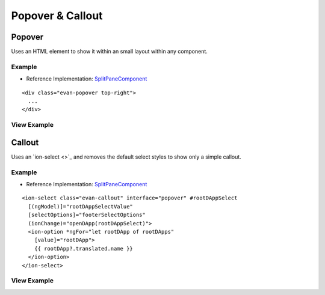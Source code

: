 =================
Popover & Callout
=================

Popover
=======

Uses an HTML element to show it within an small layout within any component.

-------
Example
-------
- Reference Implementation: `SplitPaneComponent <https://github.com/evannetwork/core-dapps/blob/develop/dapps/favorites/src/components/dapp-list/dapp-list.html>`_

::

  <div class="evan-popover top-right">
    ...
  </div>

------------
View Example
------------

.. image:: /images/angular-sass/popover.png
   :width: 600

Callout
=======

Uses an `ion-select <>`_ and removes the default select styles to show only a simple callout.

-------
Example
-------
- Reference Implementation: `SplitPaneComponent <https://github.com/evannetwork/angular-core/blob/develop/src/components/split-pane/split-pane.html>`_

::

  <ion-select class="evan-callout" interface="popover" #rootDAppSelect
    [(ngModel)]="rootDAppSelectValue"
    [selectOptions]="footerSelectOptions"
    (ionChange)="openDApp(rootDAppSelect)">
    <ion-option *ngFor="let rootDApp of rootDApps"
      [value]="rootDApp">
      {{ rootDApp?.translated.name }}
    </ion-option>
  </ion-select>

------------
View Example
------------

.. image:: /images/angular-sass/callout.png
   :width: 600

   
